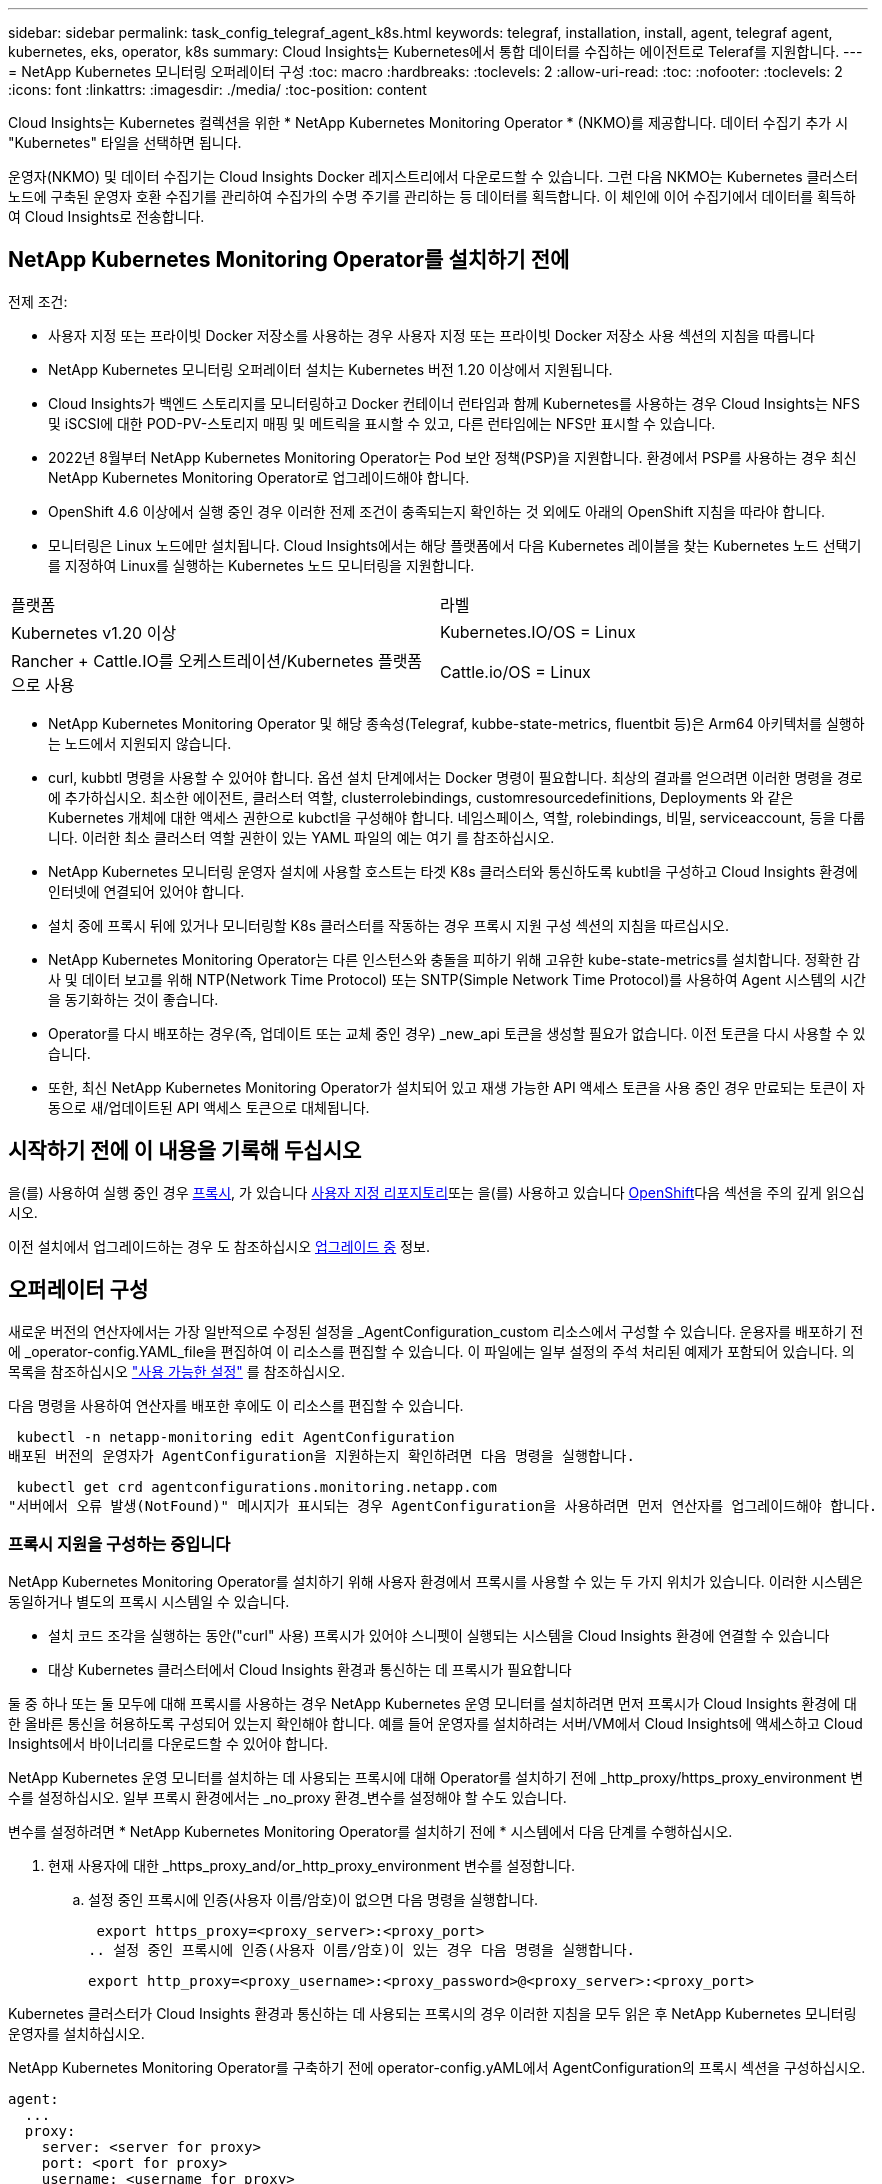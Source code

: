 ---
sidebar: sidebar 
permalink: task_config_telegraf_agent_k8s.html 
keywords: telegraf, installation, install, agent, telegraf agent, kubernetes, eks, operator, k8s 
summary: Cloud Insights는 Kubernetes에서 통합 데이터를 수집하는 에이전트로 Teleraf를 지원합니다. 
---
= NetApp Kubernetes 모니터링 오퍼레이터 구성
:toc: macro
:hardbreaks:
:toclevels: 2
:allow-uri-read: 
:toc: 
:nofooter: 
:toclevels: 2
:icons: font
:linkattrs: 
:imagesdir: ./media/
:toc-position: content


[role="lead"]
Cloud Insights는 Kubernetes 컬렉션을 위한 * NetApp Kubernetes Monitoring Operator * (NKMO)를 제공합니다. 데이터 수집기 추가 시 "Kubernetes" 타일을 선택하면 됩니다.


toc::[]
운영자(NKMO) 및 데이터 수집기는 Cloud Insights Docker 레지스트리에서 다운로드할 수 있습니다. 그런 다음 NKMO는 Kubernetes 클러스터 노드에 구축된 운영자 호환 수집기를 관리하여 수집가의 수명 주기를 관리하는 등 데이터를 획득합니다. 이 체인에 이어 수집기에서 데이터를 획득하여 Cloud Insights로 전송합니다.



== NetApp Kubernetes Monitoring Operator를 설치하기 전에

.전제 조건:
* 사용자 지정 또는 프라이빗 Docker 저장소를 사용하는 경우 사용자 지정 또는 프라이빗 Docker 저장소 사용 섹션의 지침을 따릅니다
* NetApp Kubernetes 모니터링 오퍼레이터 설치는 Kubernetes 버전 1.20 이상에서 지원됩니다.
* Cloud Insights가 백엔드 스토리지를 모니터링하고 Docker 컨테이너 런타임과 함께 Kubernetes를 사용하는 경우 Cloud Insights는 NFS 및 iSCSI에 대한 POD-PV-스토리지 매핑 및 메트릭을 표시할 수 있고, 다른 런타임에는 NFS만 표시할 수 있습니다.
* 2022년 8월부터 NetApp Kubernetes Monitoring Operator는 Pod 보안 정책(PSP)을 지원합니다. 환경에서 PSP를 사용하는 경우 최신 NetApp Kubernetes Monitoring Operator로 업그레이드해야 합니다.
* OpenShift 4.6 이상에서 실행 중인 경우 이러한 전제 조건이 충족되는지 확인하는 것 외에도 아래의 OpenShift 지침을 따라야 합니다.
* 모니터링은 Linux 노드에만 설치됩니다. Cloud Insights에서는 해당 플랫폼에서 다음 Kubernetes 레이블을 찾는 Kubernetes 노드 선택기를 지정하여 Linux를 실행하는 Kubernetes 노드 모니터링을 지원합니다.


|===


| 플랫폼 | 라벨 


| Kubernetes v1.20 이상 | Kubernetes.IO/OS = Linux 


| Rancher + Cattle.IO를 오케스트레이션/Kubernetes 플랫폼으로 사용 | Cattle.io/OS = Linux 
|===
* NetApp Kubernetes Monitoring Operator 및 해당 종속성(Telegraf, kubbe-state-metrics, fluentbit 등)은 Arm64 아키텍처를 실행하는 노드에서 지원되지 않습니다.
* curl, kubbtl 명령을 사용할 수 있어야 합니다. 옵션 설치 단계에서는 Docker 명령이 필요합니다. 최상의 결과를 얻으려면 이러한 명령을 경로에 추가하십시오. 최소한 에이전트, 클러스터 역할, clusterrolebindings, customresourcedefinitions, Deployments 와 같은 Kubernetes 개체에 대한 액세스 권한으로 kubctl을 구성해야 합니다. 네임스페이스, 역할, rolebindings, 비밀, serviceaccount, 등을 다룹니다. 이러한 최소 클러스터 역할 권한이 있는 YAML 파일의 예는 여기 를 참조하십시오.
* NetApp Kubernetes 모니터링 운영자 설치에 사용할 호스트는 타겟 K8s 클러스터와 통신하도록 kubtl을 구성하고 Cloud Insights 환경에 인터넷에 연결되어 있어야 합니다.
* 설치 중에 프록시 뒤에 있거나 모니터링할 K8s 클러스터를 작동하는 경우 프록시 지원 구성 섹션의 지침을 따르십시오.
* NetApp Kubernetes Monitoring Operator는 다른 인스턴스와 충돌을 피하기 위해 고유한 kube-state-metrics를 설치합니다. 정확한 감사 및 데이터 보고를 위해 NTP(Network Time Protocol) 또는 SNTP(Simple Network Time Protocol)를 사용하여 Agent 시스템의 시간을 동기화하는 것이 좋습니다.
* Operator를 다시 배포하는 경우(즉, 업데이트 또는 교체 중인 경우) _new_api 토큰을 생성할 필요가 없습니다. 이전 토큰을 다시 사용할 수 있습니다.
* 또한, 최신 NetApp Kubernetes Monitoring Operator가 설치되어 있고 재생 가능한 API 액세스 토큰을 사용 중인 경우 만료되는 토큰이 자동으로 새/업데이트된 API 액세스 토큰으로 대체됩니다.




== 시작하기 전에 이 내용을 기록해 두십시오

을(를) 사용하여 실행 중인 경우 <<configuring-proxy-support,프록시>>, 가 있습니다 <<using-a-custom-or-private-docker-repository,사용자 지정 리포지토리>>또는 을(를) 사용하고 있습니다 <<openshift-instructions,OpenShift>>다음 섹션을 주의 깊게 읽으십시오.

이전 설치에서 업그레이드하는 경우 도 참조하십시오 <<업그레이드 중,업그레이드 중>> 정보.



== 오퍼레이터 구성

새로운 버전의 연산자에서는 가장 일반적으로 수정된 설정을 _AgentConfiguration_custom 리소스에서 구성할 수 있습니다. 운용자를 배포하기 전에 _operator-config.YAML_file을 편집하여 이 리소스를 편집할 수 있습니다. 이 파일에는 일부 설정의 주석 처리된 예제가 포함되어 있습니다. 의 목록을 참조하십시오 link:telegraf_agent_k8s_config_options.html["사용 가능한 설정"] 를 참조하십시오.

다음 명령을 사용하여 연산자를 배포한 후에도 이 리소스를 편집할 수 있습니다.

 kubectl -n netapp-monitoring edit AgentConfiguration
배포된 버전의 운영자가 AgentConfiguration을 지원하는지 확인하려면 다음 명령을 실행합니다.

 kubectl get crd agentconfigurations.monitoring.netapp.com
"서버에서 오류 발생(NotFound)" 메시지가 표시되는 경우 AgentConfiguration을 사용하려면 먼저 연산자를 업그레이드해야 합니다.



=== 프록시 지원을 구성하는 중입니다

NetApp Kubernetes Monitoring Operator를 설치하기 위해 사용자 환경에서 프록시를 사용할 수 있는 두 가지 위치가 있습니다. 이러한 시스템은 동일하거나 별도의 프록시 시스템일 수 있습니다.

* 설치 코드 조각을 실행하는 동안("curl" 사용) 프록시가 있어야 스니펫이 실행되는 시스템을 Cloud Insights 환경에 연결할 수 있습니다
* 대상 Kubernetes 클러스터에서 Cloud Insights 환경과 통신하는 데 프록시가 필요합니다


둘 중 하나 또는 둘 모두에 대해 프록시를 사용하는 경우 NetApp Kubernetes 운영 모니터를 설치하려면 먼저 프록시가 Cloud Insights 환경에 대한 올바른 통신을 허용하도록 구성되어 있는지 확인해야 합니다. 예를 들어 운영자를 설치하려는 서버/VM에서 Cloud Insights에 액세스하고 Cloud Insights에서 바이너리를 다운로드할 수 있어야 합니다.

NetApp Kubernetes 운영 모니터를 설치하는 데 사용되는 프록시에 대해 Operator를 설치하기 전에 _http_proxy/https_proxy_environment 변수를 설정하십시오. 일부 프록시 환경에서는 _no_proxy 환경_변수를 설정해야 할 수도 있습니다.

변수를 설정하려면 * NetApp Kubernetes Monitoring Operator를 설치하기 전에 * 시스템에서 다음 단계를 수행하십시오.

. 현재 사용자에 대한 _https_proxy_and/or_http_proxy_environment 변수를 설정합니다.
+
.. 설정 중인 프록시에 인증(사용자 이름/암호)이 없으면 다음 명령을 실행합니다.
+
 export https_proxy=<proxy_server>:<proxy_port>
.. 설정 중인 프록시에 인증(사용자 이름/암호)이 있는 경우 다음 명령을 실행합니다.
+
 export http_proxy=<proxy_username>:<proxy_password>@<proxy_server>:<proxy_port>




Kubernetes 클러스터가 Cloud Insights 환경과 통신하는 데 사용되는 프록시의 경우 이러한 지침을 모두 읽은 후 NetApp Kubernetes 모니터링 운영자를 설치하십시오.

NetApp Kubernetes Monitoring Operator를 구축하기 전에 operator-config.yAML에서 AgentConfiguration의 프록시 섹션을 구성하십시오.

[listing]
----
agent:
  ...
  proxy:
    server: <server for proxy>
    port: <port for proxy>
    username: <username for proxy>
    password: <password for proxy>

    # In the noproxy section, enter a comma-separated list of
    # IP addresses and/or resolvable hostnames that should bypass
    # the proxy
    noproxy: <comma separated list>

    isTelegrafProxyEnabled: true
    isFluentbitProxyEnabled: <true or false> # true if Events Log enabled
    isCollectorsProxyEnabled: <true or false> # true if Network Performance and Map enabled
    isAuProxyEnabled: <true or false> # true if AU enabled
  ...
...
----


=== 사용자 지정 또는 프라이빗 Docker 저장소 사용

기본적으로 NetApp Kubernetes 모니터링 운영자는 Cloud Insights 저장소에서 컨테이너 이미지를 가져옵니다. 모니터링을 위한 타겟으로 사용되는 Kubernetes 클러스터가 있고 해당 클러스터가 사용자 지정 또는 프라이빗 Docker 저장소 또는 컨테이너 레지스트리에서만 컨테이너 이미지를 풀도록 구성된 경우 NetApp Kubernetes Monitoring Operator가 필요로 하는 컨테이너에 대한 액세스를 구성해야 합니다.

NetApp 모니터링 오퍼레이터 설치 타일에서 "이미지 풀 스니펫"을 실행합니다. 이 명령은 Cloud Insights 리포지토리에 로그인하고 오퍼레이터의 모든 이미지 종속성을 풀한 다음 Cloud Insights 리포지토리에서 로그아웃합니다. 메시지가 표시되면 제공된 리포지토리 임시 암호를 입력합니다. 이 명령은 옵션 기능을 포함하여 오퍼레이터가 사용하는 모든 이미지를 다운로드합니다. 이러한 이미지가 사용되는 기능은 아래를 참조하십시오.

핵심 운영자 기능 및 Kubernetes 모니터링

* NetApp - 모니터링
* kubbe-RBAC-proxy입니다
* Kudbe-state-metrics를 나타냅니다
* 텔레그라프
* distroless-root-user.(거리 없는 루트 사용자


이벤트 로그

* 유창한 비트
* Kubernetes - 이벤트 - 수출자


네트워크 성능 및 맵

* CI-NET-관찰자


회사 정책에 따라 운영 Docker 이미지를 프라이빗/로컬/엔터프라이즈 Docker 저장소로 밀어 넣습니다. 리포지토리에서 이러한 이미지에 대한 이미지 태그 및 디렉터리 경로가 Cloud Insights 리포지토리의 이미지 태그 및 디렉터리 경로와 일치하는지 확인합니다.

운영자 배포에서 모니터링 - 운영자 배포를 편집합니다. YAML을 편집하고 모든 이미지 참조를 수정하여 개인 Docker 저장소를 사용하십시오.

....
image: <docker repo of the enterprise/corp docker repo>/kube-rbac-proxy:<kube-rbac-proxy version>
image: <docker repo of the enterprise/corp docker repo>/netapp-monitoring:<version>
....
operator-config.yAML에서 AgentConfiguration을 편집하여 새로운 Docker 저장소 위치를 반영하십시오. 개인 리포지토리에 대한 새 imagePullSecret을 만듭니다. 자세한 내용은 _https://kubernetes.io/docs/tasks/configure-pod-container/pull-image-private-registry/_ 참조하십시오

[listing]
----
agent:
  ...
  # An optional docker registry where you want docker images to be pulled from as compared to CI's docker registry
  # Please see documentation link here: https://docs.netapp.com/us-en/cloudinsights/task_config_telegraf_agent_k8s.html#using-a-custom-or-private-docker-repository
  dockerRepo: your.docker.repo/long/path/to/test
  # Optional: A docker image pull secret that maybe needed for your private docker registry
  dockerImagePullSecret: docker-secret-name
----


=== OpenShift 지침

OpenShift 4.6 이상에서 실행 중인 경우 _operator-config.yAML_에서 AgentConfiguration을 편집하여 _Privileged_setting을 활성화해야 합니다.

....
# Set runPrivileged to true SELinux is enabled on your kubernetes nodes
runPrivileged: true
....
OpenShift는 일부 Kubernetes 구성 요소에 대한 액세스를 차단할 수 있는 수준 높은 보안을 구현할 수 있습니다.



=== 톨레러스와 얼룩을 볼 수 있습니다

모든 노드에서 데이터를 올바르게 수집하려면 _Telegraf_, _fluent-bit_ 및 _net-observer_DemonSets가 클러스터의 모든 노드에서 POD를 예약해야 합니다. 운용자는 잘 알려진 일부 * 얼룩을 견딜 수 있도록 구성되었습니다. 노드에서 사용자 지정 얼룩을 구성하여 모든 노드에서 Pod가 실행되지 않도록 하는 경우 이러한 얼룩에 대해 * 공차 * 를 생성할 수 있습니다 link:telegraf_agent_k8s_config_options.html["상담원 구성 _ 에서"]. 클러스터의 모든 노드에 사용자 지정 얼룩을 적용한 경우 운영자 포드를 예약 및 실행할 수 있도록 운영자 구축에 필요한 허용 오차도 추가해야 합니다.

Kubernetes에 대해 자세히 알아보십시오 link:https://kubernetes.io/docs/concepts/scheduling-eviction/taint-and-toleration/["오염과 내약입니다"].



== NetApp Kubernetes Monitoring Operator 설치

image:NKMO-Instructions-1.png[""]
image:NKMO-Instructions-2.png[""]

.Kubernetes에 NetApp Kubernetes Monitoring Operator Agent를 설치하는 단계:
. 고유한 클러스터 이름 및 네임스페이스를 입력합니다. 있는 경우 <<업그레이드 중,업그레이드 중>> 이전 Kubernetes Operator에서 동일한 클러스터 이름과 네임스페이스를 사용합니다.
. 이러한 내용을 입력하면 다운로드 명령 스니펫을 클립보드에 복사할 수 있습니다.
. 스니펫을 _bash_window에 붙여 넣고 실행합니다. 오퍼레이터 설치 파일이 다운로드됩니다. 스니펫에는 고유한 키가 있으며 24시간 동안 유효합니다.
. 사용자 지정 또는 개인 리포지토리가 있는 경우 선택적 이미지 풀 스니펫을 복사하여 _bash_shell에 붙여 넣고 실행합니다. 이미지를 가져온 후 개인 저장소에 복사합니다. 동일한 태그 및 폴더 구조를 유지해야 합니다. operator-deployment.YAML_의 경로와 _operator-config.YAML_의 Docker 리포지토리 설정을 업데이트합니다.
. 필요한 경우 프록시 또는 개인 리포지토리 설정과 같은 사용 가능한 구성 옵션을 검토합니다. 에 대해 자세히 알아볼 수 있습니다 link:telegraf_agent_k8s_config_options.html["구성 옵션"].
. 준비가 되면 kubeck Apply 스니펫을 복사하고 다운로드한 다음 실행하여 Operator 를 배포합니다.
. 설치가 자동으로 진행됩니다. 완료되면 _Next_ 단추를 클릭합니다.
. 설치가 완료되면 _Next_ 단추를 클릭합니다. 또한 _operator-비밀.YAML_파일을 삭제하거나 안전하게 보관하십시오.


에 대해 자세히 알아보십시오 <<configuring-proxy-support,프록시를 구성하는 중입니다>>.

에 대해 자세히 알아보십시오 <<using-a-custom-or-private-docker-repository,사용자 지정/프라이빗 Docker 저장소 사용>>.

NetApp Kubernetes Monitoring Operator를 설치할 때 Kubernetes EMS 로그 수집이 기본적으로 활성화됩니다. 설치 후 이 컬렉션을 비활성화하려면 Kubernetes 클러스터 세부 정보 페이지 상단의 * Modify Deployment * 버튼을 클릭하고 "Log collection"을 선택 취소합니다.

image:K8s_Modify_Deployment_Screen.png["\"로그 수집\" 확인란을 표시하는 배포 화면 수정"]

이 화면에는 현재 로그 수집 상태도 표시됩니다. 가능한 상태는 다음과 같습니다.

* 사용 안 함
* 활성화됨
* Enabled - 설치가 진행 중입니다
* 사용 - 오프라인
* 활성화됨 - 온라인
* 오류 - API 키에 권한이 부족합니다




== 업그레이드 중

. 기존 구성 백업:
+
 kubectl --namespace ci-monitoring get cm -o yaml > /tmp/telegraf-configs.yaml
. K8s 운영자 기반 모니터링 솔루션을 설치할 때 사용할 K8s 클러스터 이름을 저장하여 데이터 연속성을 보장합니다.
+
CI에서 K8s 클러스터의 이름을 잊은 경우 다음 명령줄을 사용하여 저장된 구성에서 추출할 수 있습니다.

+
 cat /tmp/telegraf-configs.yaml | grep kubernetes_cluster | head -2
. 스크립트 기반 모니터링을 제거합니다
+
Kubernetes에서 스크립트 기반 에이전트를 제거하려면 다음을 수행합니다.

+
모니터링 네임스페이스를 Telegraf 전용으로 사용하는 경우:

+
 kubectl --namespace ci-monitoring delete ds,rs,cm,sa,clusterrole,clusterrolebinding -l app=ci-telegraf
+
 kubectl delete ns ci-monitoring
+
모니터링 네임스페이스를 Telegraf(전신) 외에 다른 용도로 사용하는 경우:

+
 kubectl --namespace ci-monitoring delete ds,rs,cm,sa,clusterrole,clusterrolebinding -l app=ci-telegraf
. <<installing-the-netapp-kubernetes-monitoring-operator,설치합니다>> 현재 작동자. 위의 1단계에서 기록한 것과 동일한 클러스터 이름을 사용해야 합니다.



NOTE: 이전에 설치된 스크립트 기반 Kubernetes 에이전트에서 을 실행 중인 경우, 반드시 다음을 수행해야 합니다 <<업그레이드 중,업그레이드>> NetApp Kubernetes 모니터링 사업자로 이동합니다.



=== 더 이상 사용되지 않는 스크립트 기반 에이전트를 제거합니다

이러한 명령은 기본 네임스페이스 "CI-모니터링"을 사용합니다. 고유한 네임스페이스를 설정한 경우 이러한 네임스페이스 및 모든 후속 명령 및 파일로 대체합니다.

Kubernetes에서 스크립트 기반 에이전트를 제거하려면(예: NetApp Kubernetes Monitoring Operator로 업그레이드할 때) 다음을 수행합니다.

모니터링 네임스페이스를 Telegraf 전용으로 사용하는 경우:

 kubectl --namespace ci-monitoring delete ds,rs,cm,sa,clusterrole,clusterrolebinding -l app=ci-telegraf
 kubectl delete ns ci-monitoring
모니터링 네임스페이스를 Telegraf(전신) 외에 다른 용도로 사용하는 경우:

 kubectl --namespace ci-monitoring delete ds,rs,cm,sa,clusterrole,clusterrolebinding -l app=ci-telegraf


== 오퍼레이터 튜닝

맞춤형 리소스에 대한 특정 변수를 미세 조정하여 NetApp Kubernetes Monitoring Operator를 조정하여 성능을 최적화할 수 있습니다. 조정할 수 있는 변수의 지침과 목록은 설치 패키지에 포함된 README 파일을 참조하십시오. 운영자를 설치한 후 다음 명령을 사용하여 README를 봅니다.

 sudo -E -H ./<installation_script_name> --install

NOTE: 사용자 튜닝은 Cloud Insights Federal Edition에서 사용할 수 없습니다

맞춤형 리소스에 대한 특정 변수를 미세 조정하여 NetApp Kubernetes Monitoring Operator를 조정하여 성능을 최적화할 수 있습니다.  설정할 수 있는 변수는 다음 표를 참조하십시오.

이러한 값을 수정하려면 다음 명령을 사용하여 상담원 CR을 편집합니다(이름 공간에 <namespace> 대체).

 kubectl edit agent agent-monitoring-netapp -n <namespace>
CR 사양은 다음과 같은 형식을 따릅니다.

[listing]
----
 - name: <plugin-name>
   ...
   substitutions:
   - key: <variable-name>
     value: <desired-value>
     ...
----
"기본 CR에 포함됨"에 대해 "예"로 표시된 항목은 이미 상담원 CR에 있으며 해당 플러그인에서 찾을 수 있습니다. "아니요"로 표시된 항목은 포함된 기본 대체 항목에서 제공하는 예제 다음에 수동으로 추가해야 합니다.



=== 자원 관련 변수

을 참조하십시오 https://kubernetes.io/docs/concepts/configuration/manage-resources-containers/[]	Kubernetes 리소스에 대한 자세한 내용은

|===


| 변수 이름 | 플러그인 이름 | 기본 CR에 포함되어 있습니다 | 설명 


| dS_CPU_limits_placeholder | 에이전트 | 예 | Telegraf-DS용 Kubernetes CPU 제한 


| DS_MEM_LIMITS_PLACEHOLDER | 에이전트 | 예 | Telegraf-DS에 대한 Kubernetes의 제한 


| dS_CPU_REQUEST_PLACEHOLDER | 에이전트 | 예 | Telegraf-DS에 대한 Kubernetes CPU 요청 


| DS_MEM_REQUEST_PLACEHOLDER | 에이전트 | 예 | Telegraf-DS에 대한 Kubernetes 메모리 요청 


| RS_CPU_limits_placeholder | 에이전트 | 예 | Telegraf-RS용 Kubernetes CPU 제한. 


| RS_MEM_LIMITS_PLACEHOLDER | 에이전트 | 예 | Telegraf-RS에 대한 Kubernetes의 제한 


| RS_CPU_REQUEST_PLACEHOLDER | 에이전트 | 예 | Telegraf-RS에 대한 Kubernetes CPU 요청 


| RS_MEM_REQUEST_PLACEHOLDER | 에이전트 | 예 | Telegraf-RS에 대한 Kubernetes 메모리 요청 


| KSM_CPU_REQUEST_PLACEHOLDER: | KSM | 예 | 쿠버네티스 CPU에서 쿠버형 상태 메트릭 구축 요청 


| KSM_MEM_REQUEST_PLACEHOLDER: | KSM | 예 | 쿠버네티스 CPU에서 쿠버형 상태 메트릭 구축 요청 
|===


=== 텔레그라프 관련 변수

을 참조하십시오 https://github.com/influxdata/telegraf/blob/master/docs/CONFIGURATION.md#agent[] Telegraf 변수에 대한 정보

|===


| 자리 표시자 | 플러그인 이름 | 기본 CR에 포함되어 있습니다 | 설명 


| collection_interval_placeholder 를 선택합니다 | 에이전트 | 아니요 | (Telegraf interval, type interval 설정): 모든 플러그인에 대한 입력 사이에서 텔레그라프가 대기하는 기본 시간입니다. 유효한 시간 단위는 ns, us(또는 µs), ms, s, m, H. 


| round_interval_placeholder | 에이전트 | 아니요 | (Telegraf round_interval을 설정하고 boolean을 입력합니다) 간격의 배수로 메트릭을 수집합니다 


| metric_batch_size_placeholder | 에이전트 | 아니요 | (Telegraf metric_batch_size를 설정하고 int를 입력합니다) 출력에 대한 최대 레코드 수 Telegraf가 한 번에 쓸 수 있습니다 


| metric_buffer_limit_placeholder | 에이전트 | 아니요 | (Telegraf metric_buffer_limit를 설정하고 int를 입력) 출력에 대한 최대 레코드 수 텔레그라프가 쓰기 성공 보류 중인 캐시를 캐시합니다 


| collection_jitter_placeholder | 에이전트 | 아니요 | (Telegraf collection_jitter, type interval 설정): 각 플러그인은 입력을 수집하기 전에 예약된 수집 시간과 해당 시간 + collection_jitter 사이의 임의 시간을 기다립니다 


| Precision_PLACEHOLDER | 에이전트 | 아니요 | (Telegraf 정밀도 설정, 유형 간격): 수집된 메트릭은 지정된 정밀도로 반올림됩니다. "0"으로 설정하면 정밀도가 간격별로 지정된 단위로 설정됩니다 


| Flush_interval_placeholder | 에이전트 | 아니요 | (Telegraf flush_interval, type interval 설정): 쓰기 출력 사이에 텔레그라프가 대기하는 기본 시간. 


| flush_jitter_placeholder | 에이전트 | 아니요 | (Telegraf flush_jitter, type interval 설정): 각 출력은 예약된 쓰기 시간과 출력 쓰기 전 해당 시간 + flush_jitter 사이의 임의 시간을 대기하게 됩니다 
|===


=== 기타 변수

|===


| 자리 표시자 | 플러그인 이름 | 기본 CR에 포함되어 있습니다 | 설명 


| curl_CMD_PLACEHOLDER | 에이전트 | 예 | curl 명령은 다양한 리소스를 다운로드하는 데 사용됩니다. 예) "curl" 또는 "curl-k" 
|===